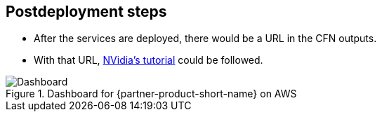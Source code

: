 // Include any postdeployment steps here, such as steps necessary to test that the deployment was successful. If there are no postdeployment steps, leave this file empty.

== Postdeployment steps

* After the services are deployed, there would be a URL in the CFN outputs.
* With that URL, https://github.com/NVIDIA/cheminformatics/blob/master/tutorial/Tutorial.md[NVidia's tutorial] could be followed.

.Dashboard for {partner-product-short-name} on AWS
image::../docs/deployment_guide/images/cheminformatics_dashboard.png[Dashboard]
